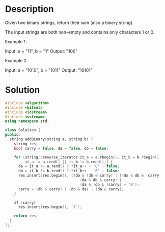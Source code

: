 * Description
Given two binary strings, return their sum (also a binary string).

The input strings are both non-empty and contains only characters 1 or 0.

Example 1:

Input: a = "11", b = "1"
Output: "100"

Example 2:

Input: a = "1010", b = "1011"
Output: "10101"
* Solution
#+begin_src cpp
  #include <algorithm>
  #include <bitset>
  #include <iostream>
  #include <sstream>
  using namespace std;

  class Solution {
  public:
    string addBinary(string a, string b) {
      string res;
      bool carry = false, da = false, db = false;

      for (string::reverse_iterator it_a = a.rbegin(), it_b = b.rbegin();
           it_a != a.rend() || it_b != b.rend();) {
        da = it_a != a.rend() ? *it_a++ - '0' : false;
        db = it_b != b.rend() ? *it_b++ - '0' : false;
        res.insert(res.begin(), (!da & !db & carry) | (!da & db & !carry) |
                                    (da & db & carry) |
                                    (da & !db & !carry) + '0');
        carry = (db & carry) | (db & da) | (da & carry);
      }

      if (carry)
        res.insert(res.begin(), '1');

      return res;
    }
  };
#+end_src
